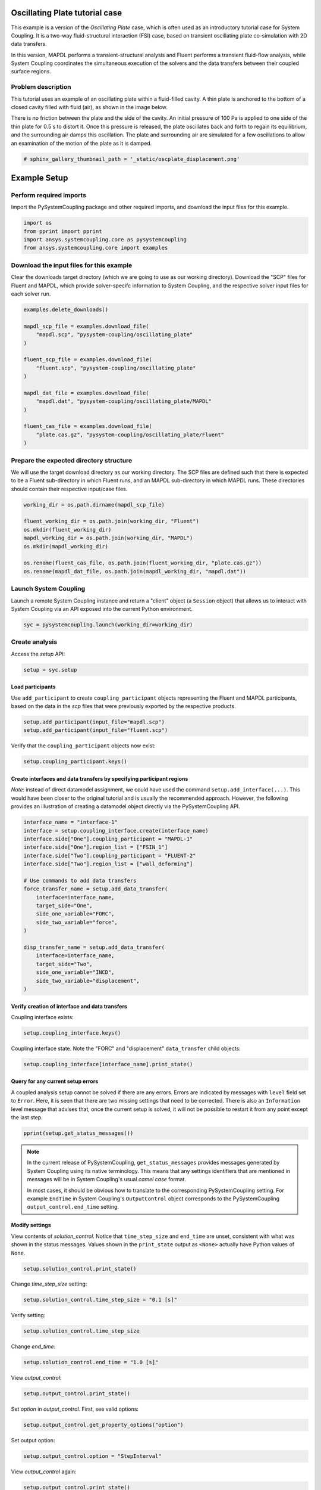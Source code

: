 
.. DO NOT EDIT.
.. THIS FILE WAS AUTOMATICALLY GENERATED BY SPHINX-GALLERY.
.. TO MAKE CHANGES, EDIT THE SOURCE PYTHON FILE:
.. "examples\00-systemcoupling\oscillating_plate.py"
.. LINE NUMBERS ARE GIVEN BELOW.

.. only:: html

    .. note::
        :class: sphx-glr-download-link-note

        Click :ref:`here <sphx_glr_download_examples_00-systemcoupling_oscillating_plate.py>`
        to download the full example code

.. rst-class:: sphx-glr-example-title

.. _sphx_glr_examples_00-systemcoupling_oscillating_plate.py:

.. _ref_oscillating_plate_example:

Oscillating Plate tutorial case
-------------------------------

This example is a version of the `Oscillating Plate` case, which is
often used as an introductory tutorial case for System Coupling. It
is a two-way fluid-structural interaction (FSI) case, based on transient
oscillating plate co-simulation with 2D data transfers.

In this version, MAPDL performs a transient-structural analysis and
Fluent performs a transient fluid-flow analysis, while System Coupling
coordinates the simultaneous execution of the solvers and the data
transfers between their coupled surface regions.

Problem description
~~~~~~~~~~~~~~~~~~~

This tutorial uses an example of an oscillating plate within a
fluid-filled cavity. A thin plate is anchored to the bottom of
a closed cavity filled with fluid (air), as shown in the image below.

There is no friction between the plate and the side of the cavity. An
initial pressure of 100 Pa is applied to one side of the thin plate
for 0.5 s to distort it. Once this pressure is released, the plate
oscillates back and forth to regain its equilibrium, and the
surrounding air damps this oscillation. The plate and surrounding
air are simulated for a few oscillations to allow an examination of the
motion of the plate as it is damped.

.. image:: /_static/img_oscplate_case.png
   :width: 400pt
   :align: center

.. GENERATED FROM PYTHON SOURCE LINES 36-39

.. code-block:: default


    # sphinx_gallery_thumbnail_path = '_static/oscplate_displacement.png'








.. GENERATED FROM PYTHON SOURCE LINES 40-47

Example Setup
-------------

Perform required imports
~~~~~~~~~~~~~~~~~~~~~~~~
Import the PySystemCoupling package and other required imports, and download
the input files for this example.

.. GENERATED FROM PYTHON SOURCE LINES 47-53

.. code-block:: default


    import os
    from pprint import pprint
    import ansys.systemcoupling.core as pysystemcoupling
    from ansys.systemcoupling.core import examples








.. GENERATED FROM PYTHON SOURCE LINES 54-62

Download the input files for this example
~~~~~~~~~~~~~~~~~~~~~~~~~~~~~~~~~~~~~~~~~

Clear the downloads target directory (which we are going to use as our
working directory). Download the "SCP" files for Fluent and MAPDL, which
provide solver-specifc  information to System Coupling, and the respective
solver input files for each solver run.


.. GENERATED FROM PYTHON SOURCE LINES 63-82

.. code-block:: default


    examples.delete_downloads()

    mapdl_scp_file = examples.download_file(
        "mapdl.scp", "pysystem-coupling/oscillating_plate"
    )

    fluent_scp_file = examples.download_file(
        "fluent.scp", "pysystem-coupling/oscillating_plate"
    )

    mapdl_dat_file = examples.download_file(
        "mapdl.dat", "pysystem-coupling/oscillating_plate/MAPDL"
    )

    fluent_cas_file = examples.download_file(
        "plate.cas.gz", "pysystem-coupling/oscillating_plate/Fluent"
    )








.. GENERATED FROM PYTHON SOURCE LINES 83-90

Prepare the expected directory structure
~~~~~~~~~~~~~~~~~~~~~~~~~~~~~~~~~~~~~~~~
We will use the target download directory as our working directory.
The SCP files are defined such that there is expected to be a Fluent
sub-directory in which Fluent runs, and an MAPDL sub-directory in
which MAPDL runs. These directories should contain their respective
input/case files.

.. GENERATED FROM PYTHON SOURCE LINES 91-102

.. code-block:: default


    working_dir = os.path.dirname(mapdl_scp_file)

    fluent_working_dir = os.path.join(working_dir, "Fluent")
    os.mkdir(fluent_working_dir)
    mapdl_working_dir = os.path.join(working_dir, "MAPDL")
    os.mkdir(mapdl_working_dir)

    os.rename(fluent_cas_file, os.path.join(fluent_working_dir, "plate.cas.gz"))
    os.rename(mapdl_dat_file, os.path.join(mapdl_working_dir, "mapdl.dat"))








.. GENERATED FROM PYTHON SOURCE LINES 103-108

Launch System Coupling
~~~~~~~~~~~~~~~~~~~~~~
Launch a remote System Coupling instance and return a "client" object
(a ``Session`` object) that allows us to interact with System Coupling
via an API exposed into the current Python environment.

.. GENERATED FROM PYTHON SOURCE LINES 109-112

.. code-block:: default


    syc = pysystemcoupling.launch(working_dir=working_dir)








.. GENERATED FROM PYTHON SOURCE LINES 113-117

Create analysis
~~~~~~~~~~~~~~~

Access the `setup` API:

.. GENERATED FROM PYTHON SOURCE LINES 117-120

.. code-block:: default

    setup = syc.setup









.. GENERATED FROM PYTHON SOURCE LINES 121-127

Load participants
^^^^^^^^^^^^^^^^^
Use ``add_participant`` to create ``coupling_participant`` objects
representing the Fluent and MAPDL participants, based on the data
in the `scp` files that were previously exported by the respective
products.

.. GENERATED FROM PYTHON SOURCE LINES 127-130

.. code-block:: default

    setup.add_participant(input_file="mapdl.scp")
    setup.add_participant(input_file="fluent.scp")





.. rst-class:: sphx-glr-script-out

 .. code-block:: none


    'FLUENT-2'



.. GENERATED FROM PYTHON SOURCE LINES 131-132

Verify that the ``coupling_participant`` objects now exist:

.. GENERATED FROM PYTHON SOURCE LINES 132-134

.. code-block:: default

    setup.coupling_participant.keys()





.. rst-class:: sphx-glr-script-out

 .. code-block:: none


    dict_keys(['MAPDL-1', 'FLUENT-2'])



.. GENERATED FROM PYTHON SOURCE LINES 135-143

Create interfaces and data transfers by specifying participant regions
^^^^^^^^^^^^^^^^^^^^^^^^^^^^^^^^^^^^^^^^^^^^^^^^^^^^^^^^^^^^^^^^^^^^^^
`Note`: instead of direct datamodel assignment, we could have used
the command ``setup.add_interface(...)``. This would have been
closer to the original tutorial and is usually the recommended
approach. However, the following provides
an illustration of creating a datamodel object directly via the
PySystemCoupling API.

.. GENERATED FROM PYTHON SOURCE LINES 143-166

.. code-block:: default


    interface_name = "interface-1"
    interface = setup.coupling_interface.create(interface_name)
    interface.side["One"].coupling_participant = "MAPDL-1"
    interface.side["One"].region_list = ["FSIN_1"]
    interface.side["Two"].coupling_participant = "FLUENT-2"
    interface.side["Two"].region_list = ["wall_deforming"]

    # Use commands to add data transfers
    force_transfer_name = setup.add_data_transfer(
        interface=interface_name,
        target_side="One",
        side_one_variable="FORC",
        side_two_variable="force",
    )

    disp_transfer_name = setup.add_data_transfer(
        interface=interface_name,
        target_side="Two",
        side_one_variable="INCD",
        side_two_variable="displacement",
    )








.. GENERATED FROM PYTHON SOURCE LINES 167-170

Verify creation of interface and data transfers
^^^^^^^^^^^^^^^^^^^^^^^^^^^^^^^^^^^^^^^^^^^^^^^
Coupling interface exists:

.. GENERATED FROM PYTHON SOURCE LINES 170-172

.. code-block:: default

    setup.coupling_interface.keys()





.. rst-class:: sphx-glr-script-out

 .. code-block:: none


    dict_keys(['interface-1'])



.. GENERATED FROM PYTHON SOURCE LINES 173-175

Coupling interface state. Note the "FORC" and "displacement"
``data_transfer`` child objects:

.. GENERATED FROM PYTHON SOURCE LINES 175-178

.. code-block:: default

    setup.coupling_interface[interface_name].print_state()






.. rst-class:: sphx-glr-script-out

 .. code-block:: none


    data_transfer : 
      displacement : 
        target_variable : displacement
        suppress : False
        display_name : displacement
        ramping_option : None
        mapping_type : ProfilePreserving
        target_side : Two
        unmapped_value_option : Nearest Value
        relaxation_factor : 1.0
        option : UsingVariable
        source_variable : INCD
        convergence_target : 0.01
      FORC : 
        convergence_target : 0.01
        target_variable : FORC
        target_side : One
        relaxation_factor : 1.0
        option : UsingVariable
        suppress : False
        mapping_type : Conservative
        display_name : Force
        source_variable : force
        ramping_option : None
    side : 
      One : 
        coupling_participant : MAPDL-1
        instancing : None
        region_list : 
          0 : FSIN_1
        reference_frame : GlobalReferenceFrame
      Two : 
        reference_frame : GlobalReferenceFrame
        region_list : 
          0 : wall_deforming
        coupling_participant : FLUENT-2
        instancing : None
    mapping_control : 
      poor_intersection_threshold : 0.5
      face_alignment : ProgramControlled
      absolute_gap_tolerance : 0.0 [m]
      stop_if_poor_intersection : True
      relative_gap_tolerance : 1.0
    display_name : interface-1




.. GENERATED FROM PYTHON SOURCE LINES 179-189

Query for any current setup errors
^^^^^^^^^^^^^^^^^^^^^^^^^^^^^^^^^^
A coupled analysis setup cannot be solved if there
are any errors. Errors are indicated by messages with
``level`` field set to ``Error``. Here, it is seen that
there are two missing settings that need to be corrected.
There is also an ``Information`` level message that
advises that, once the current setup is solved, it will
not be possible to restart it from any point except the
last step.

.. GENERATED FROM PYTHON SOURCE LINES 189-192

.. code-block:: default


    pprint(setup.get_status_messages())





.. rst-class:: sphx-glr-script-out

 .. code-block:: none

    [{'level': 'Information',
      'message': "The 'OutputControl' option is LastStep. To enable restarts from "
                 'intermediate steps, please use a different option.',
      'path': 'output_control'},
     {'level': 'Error',
      'message': 'TimeStepSize not defined for Transient analysis',
      'path': 'solution_control'},
     {'level': 'Error',
      'message': 'EndTime not defined for Transient analysis',
      'path': 'solution_control'}]




.. GENERATED FROM PYTHON SOURCE LINES 193-203

.. note::
   In the current release of PySystemCoupling, ``get_status_messages``
   provides messages generated by System Coupling using its native
   terminology. This means that any settings identifiers that are
   mentioned in messages will be in System Coupling's usual `camel case` format.

   In most cases, it should be obvious how to translate to the
   corresponding PySystemCoupling setting. For example ``EndTime``
   in System Coupling's ``OutputControl`` object corresponds to the
   PySystemCoupling ``output_control.end_time`` setting.

.. GENERATED FROM PYTHON SOURCE LINES 205-213

Modify settings
^^^^^^^^^^^^^^^

View contents of `solution_control`. Notice that
``time_step_size`` and ``end_time`` are unset,
consistent with what was shown in the status messages.
Values shown in the ``print_state`` output as ``<None>``
actually have Python values of ``None``.

.. GENERATED FROM PYTHON SOURCE LINES 213-216

.. code-block:: default

    setup.solution_control.print_state()






.. rst-class:: sphx-glr-script-out

 .. code-block:: none


    time_step_size : <None>
    minimum_iterations : 1
    maximum_iterations : 5
    duration_option : EndTime
    end_time : <None>




.. GENERATED FROM PYTHON SOURCE LINES 217-218

Change `time_step_size` setting:

.. GENERATED FROM PYTHON SOURCE LINES 218-220

.. code-block:: default

    setup.solution_control.time_step_size = "0.1 [s]"








.. GENERATED FROM PYTHON SOURCE LINES 221-222

Verify setting:

.. GENERATED FROM PYTHON SOURCE LINES 222-224

.. code-block:: default

    setup.solution_control.time_step_size





.. rst-class:: sphx-glr-script-out

 .. code-block:: none


    '0.1 [s]'



.. GENERATED FROM PYTHON SOURCE LINES 225-226

Change `end_time`:

.. GENERATED FROM PYTHON SOURCE LINES 226-228

.. code-block:: default

    setup.solution_control.end_time = "1.0 [s]"








.. GENERATED FROM PYTHON SOURCE LINES 229-230

View `output_control`:

.. GENERATED FROM PYTHON SOURCE LINES 230-232

.. code-block:: default

    setup.output_control.print_state()





.. rst-class:: sphx-glr-script-out

 .. code-block:: none


    option : LastStep
    write_initial_snapshot : True
    generate_csv_chart_output : False
    results : 
      option : ProgramControlled
      include_instances : ProgramControlled
      type : 
        option : EnsightGold




.. GENERATED FROM PYTHON SOURCE LINES 233-234

Set `option` in `output_control`. First, see valid options:

.. GENERATED FROM PYTHON SOURCE LINES 234-236

.. code-block:: default

    setup.output_control.get_property_options("option")





.. rst-class:: sphx-glr-script-out

 .. code-block:: none


    ['LastStep', 'EveryStep', 'StepInterval']



.. GENERATED FROM PYTHON SOURCE LINES 237-238

Set output option:

.. GENERATED FROM PYTHON SOURCE LINES 238-240

.. code-block:: default

    setup.output_control.option = "StepInterval"








.. GENERATED FROM PYTHON SOURCE LINES 241-242

View `output_control` again:

.. GENERATED FROM PYTHON SOURCE LINES 242-247

.. code-block:: default

    setup.output_control.print_state()

    # Change `output_frequency`:
    setup.output_control.output_frequency = 2





.. rst-class:: sphx-glr-script-out

 .. code-block:: none


    output_frequency : 1
    option : StepInterval
    write_initial_snapshot : True
    generate_csv_chart_output : False
    results : 
      include_instances : ProgramControlled
      type : 
        option : EnsightGold
      option : ProgramControlled




.. GENERATED FROM PYTHON SOURCE LINES 248-252

Review setup
~~~~~~~~~~~~

Verify that there are no longer any setup errors:

.. GENERATED FROM PYTHON SOURCE LINES 252-255

.. code-block:: default

    pprint(setup.get_status_messages())






.. rst-class:: sphx-glr-script-out

 .. code-block:: none

    []




.. GENERATED FROM PYTHON SOURCE LINES 256-260

``get_setup_summary`` returns a string showing a summary of
the coupled analysis setup. This will also be shown in the
transcript output when the solve is started, but it can
be useful to review this before starting the solve.

.. GENERATED FROM PYTHON SOURCE LINES 260-263

.. code-block:: default

    print(setup.get_setup_summary())






.. rst-class:: sphx-glr-script-out

 .. code-block:: none



    ===============================================================================
    +=============================================================================+
    |                                                                             |
    |                          Summary of Coupling Setup                          |
    |                                                                             |
    +=============================================================================+
    ===============================================================================

    +=============================================================================+
    |                          Coupling Participants (2)                          |
    +=============================================================================+
    |                                                                             |
    | Participant: Fluid Flow (Fluent)                                            |
    |    Type :                                                            FLUENT |
    |    UpdateControls:                                                          |
    |       Option :                                            ProgramControlled |
    |    Region: part-fluid                                                       |
    |       Topology :                                                     Volume |
    |    Region: wall_bottom                                                      |
    |       Topology :                                                    Surface |
    |       Output Variables :                                              force |
    |    Region: wall_deforming                                                   |
    |       Topology :                                                    Surface |
    |       Input Variables :                                        displacement |
    |       Output Variables :                                              force |
    |    Region: wall_inlet                                                       |
    |       Topology :                                                    Surface |
    |       Output Variables :                                              force |
    |    Region: wall_outlet                                                      |
    |       Topology :                                                    Surface |
    |       Output Variables :                                              force |
    |    Region: wall_top                                                         |
    |       Topology :                                                    Surface |
    |       Output Variables :                                              force |
    |    Variable: displacement                                                   |
    |       Quantity Type :                              Incremental Displacement |
    |       Location :                                                       Node |
    |       Tensor Type :                                                  Vector |
    |       Is Extensive :                                                  False |
    |       Data Type :                                                      Real |
    |    Variable: force                                                          |
    |       Quantity Type :                                                 Force |
    |       Location :                                                       Node |
    |       Tensor Type :                                                  Vector |
    |       Is Extensive :                                                   True |
    |       Data Type :                                                      Real |
    |                                                                             |
    +-----------------------------------------------------------------------------+
    |                                                                             |
    | Participant: MAPDL Transient                                                |
    |    Type :                                                             MAPDL |
    |    UpdateControls:                                                          |
    |       Option :                                            ProgramControlled |
    |    Region: FSIN_1_Fluid Solid Interface                                     |
    |       Topology :                                                    Surface |
    |       Input Variables :                                               Force |
    |       Output Variables :                           Incremental_Displacement |
    |    Variable: Force                                                          |
    |       Quantity Type :                                                 Force |
    |       Location :                                                       Node |
    |       Tensor Type :                                                  Vector |
    |       Is Extensive :                                                   True |
    |       Data Type :                                                      Real |
    |    Variable: Incremental_Displacement                                       |
    |       Quantity Type :                              Incremental Displacement |
    |       Location :                                                       Node |
    |       Tensor Type :                                                  Vector |
    |       Is Extensive :                                                  False |
    |       Data Type :                                                      Real |
    |                                                                             |
    +=============================================================================+
    |                              Analysis Control                               |
    +=============================================================================+
    |                                                                             |
    | Analysis Type :                                                   Transient |
    | Global Stabilization :                                                 None |
    | OptimizeIfOneWay :                                                     True |
    | AllowSimultaneousUpdate :                                             False |
    | PartitioningAlgorithm :                              SharedAllocateMachines |
    |                                                                             |
    +=============================================================================+
    |                           Coupling Interfaces (1)                           |
    +=============================================================================+
    |                                                                             |
    | Interface: interface-1                                                      |
    |    Side: One                                                                |
    |       Coupling Participant :                                MAPDL Transient |
    |       Region List :                            FSIN_1_Fluid Solid Interface |
    |       Reference Frame :                                GlobalReferenceFrame |
    |    Side: Two                                                                |
    |       Coupling Participant :                            Fluid Flow (Fluent) |
    |       Region List :                                          wall_deforming |
    |       Reference Frame :                                GlobalReferenceFrame |
    |    Data Transfer: Force                                                     |
    |       Suppress :                                                      False |
    |       Target Side :                                                     One |
    |       Source Variable :                                               force |
    |       Target Variable :                                               Force |
    |       Mapping Type :                                   Surface Conservative |
    |       Convergence Target :                                         1.00E-02 |
    |       Ramping Option :                                                 None |
    |       Relaxation Factor :                                          1.00E+00 |
    |    Data Transfer: displacement                                              |
    |       Suppress :                                                      False |
    |       Target Side :                                                     Two |
    |       Source Variable :                            Incremental_Displacement |
    |       Target Variable :                                        displacement |
    |       Unmapped Value Option :                                 Nearest Value |
    |       Mapping Type :                             Surface Profile Preserving |
    |       Convergence Target :                                         1.00E-02 |
    |       Ramping Option :                                                 None |
    |       Relaxation Factor :                                          1.00E+00 |
    |    Mapping Control:                                                         |
    |       Absolute Gap Tolerance :                                      0.0 [m] |
    |       Face Alignment :                                    ProgramControlled |
    |       Poor Intersection Threshold :                                5.00e-01 |
    |       Relative Gap Tolerance :                                     1.00e+00 |
    |       Stop If Poor Intersection :                                      True |
    |                                                                             |
    +=============================================================================+
    |                              Solution Control                               |
    +=============================================================================+
    |                                                                             |
    | Duration Option :                                                   EndTime |
    | End Time :                                                          1.0 [s] |
    | Maximum Iterations :                                                      5 |
    | Minimum Iterations :                                                      1 |
    | Time Step Size :                                                    0.1 [s] |
    |                                                                             |
    +=============================================================================+
    |                               Output Control                                |
    +=============================================================================+
    |                                                                             |
    | Output Control Option :                                        StepInterval |
    |    Frequency :                                                            2 |
    | Results                                                                     |
    |    IncludeInstances :                                     ProgramControlled |
    |    Option :                                               ProgramControlled |
    |    Type                                                                     |
    |       Option :                                                  EnsightGold |
    | Write Initial Snapshot :                                               True |
    |                                                                             |
    +=============================================================================+






.. GENERATED FROM PYTHON SOURCE LINES 264-268

Run solution
------------

Access `solve` via the `solution` API.

.. GENERATED FROM PYTHON SOURCE LINES 268-271

.. code-block:: default

    solution = syc.solution
    solution.solve()








.. GENERATED FROM PYTHON SOURCE LINES 272-278

Extend analysis end time for a restarted run
--------------------------------------------

Access the `case` API for file handling and persistence.
Use this to completely clear the current case and reload
from the case saved during the solve.

.. GENERATED FROM PYTHON SOURCE LINES 278-283

.. code-block:: default

    case = syc.case
    case.clear_state()
    case.open()









.. GENERATED FROM PYTHON SOURCE LINES 284-289

Extend analysis
~~~~~~~~~~~~~~~

View `solution_control`, change `end-time` and verify setting.
The analysis is extended to 1.5 seconds.

.. GENERATED FROM PYTHON SOURCE LINES 289-293

.. code-block:: default

    setup.solution_control.print_state()
    setup.solution_control.end_time = "1.5 [s]"
    setup.solution_control.print_state()





.. rst-class:: sphx-glr-script-out

 .. code-block:: none


    minimum_iterations : 1
    maximum_iterations : 5
    duration_option : EndTime
    end_time : 1.0 [s]
    time_step_size : 0.1 [s]

    time_step_size : 0.1 [s]
    minimum_iterations : 1
    maximum_iterations : 5
    duration_option : EndTime
    end_time : 1.5 [s]




.. GENERATED FROM PYTHON SOURCE LINES 294-298

Additional settings changes
~~~~~~~~~~~~~~~~~~~~~~~~~~~

Examine "Force" data transfer.

.. GENERATED FROM PYTHON SOURCE LINES 298-303

.. code-block:: default

    force_transfer = setup.coupling_interface[interface_name].data_transfer[
        force_transfer_name
    ]
    force_transfer.print_state()





.. rst-class:: sphx-glr-script-out

 .. code-block:: none


    mapping_type : Conservative
    relaxation_factor : 1.0
    source_variable : force
    suppress : False
    convergence_target : 0.01
    ramping_option : None
    display_name : Force
    target_side : One
    option : UsingVariable
    target_variable : FORC




.. GENERATED FROM PYTHON SOURCE LINES 304-306

Change `convergence_target` and `ramping_option` of "Force" data
transfer, and set minimum iterations value.

.. GENERATED FROM PYTHON SOURCE LINES 306-311

.. code-block:: default

    force_transfer.convergence_target = 0.001
    force_transfer.ramping_option = "Linear"

    setup.solution_control.minimum_iterations = 2








.. GENERATED FROM PYTHON SOURCE LINES 312-314

Review setup
~~~~~~~~~~~~

.. GENERATED FROM PYTHON SOURCE LINES 314-316

.. code-block:: default

    print(setup.get_setup_summary())





.. rst-class:: sphx-glr-script-out

 .. code-block:: none



    ===============================================================================
    +=============================================================================+
    |                                                                             |
    |                          Summary of Coupling Setup                          |
    |                                                                             |
    +=============================================================================+
    ===============================================================================

    +=============================================================================+
    |                          Coupling Participants (2)                          |
    +=============================================================================+
    |                                                                             |
    | Participant: Fluid Flow (Fluent)                                            |
    |    Type :                                                            FLUENT |
    |    UpdateControls:                                                          |
    |       Option :                                            ProgramControlled |
    |    Region: part-fluid                                                       |
    |       Topology :                                                     Volume |
    |    Region: wall_bottom                                                      |
    |       Topology :                                                    Surface |
    |       Output Variables :                                              force |
    |    Region: wall_deforming                                                   |
    |       Topology :                                                    Surface |
    |       Input Variables :                                        displacement |
    |       Output Variables :                                              force |
    |    Region: wall_inlet                                                       |
    |       Topology :                                                    Surface |
    |       Output Variables :                                              force |
    |    Region: wall_outlet                                                      |
    |       Topology :                                                    Surface |
    |       Output Variables :                                              force |
    |    Region: wall_top                                                         |
    |       Topology :                                                    Surface |
    |       Output Variables :                                              force |
    |    Variable: displacement                                                   |
    |       Quantity Type :                              Incremental Displacement |
    |       Location :                                                       Node |
    |       Tensor Type :                                                  Vector |
    |       Is Extensive :                                                  False |
    |       Data Type :                                                      Real |
    |    Variable: force                                                          |
    |       Quantity Type :                                                 Force |
    |       Location :                                                       Node |
    |       Tensor Type :                                                  Vector |
    |       Is Extensive :                                                   True |
    |       Data Type :                                                      Real |
    |                                                                             |
    +-----------------------------------------------------------------------------+
    |                                                                             |
    | Participant: MAPDL Transient                                                |
    |    Type :                                                             MAPDL |
    |    UpdateControls:                                                          |
    |       Option :                                            ProgramControlled |
    |    Region: FSIN_1_Fluid Solid Interface                                     |
    |       Topology :                                                    Surface |
    |       Input Variables :                                               Force |
    |       Output Variables :                           Incremental_Displacement |
    |    Variable: Force                                                          |
    |       Quantity Type :                                                 Force |
    |       Location :                                                       Node |
    |       Tensor Type :                                                  Vector |
    |       Is Extensive :                                                   True |
    |       Data Type :                                                      Real |
    |    Variable: Incremental_Displacement                                       |
    |       Quantity Type :                              Incremental Displacement |
    |       Location :                                                       Node |
    |       Tensor Type :                                                  Vector |
    |       Is Extensive :                                                  False |
    |       Data Type :                                                      Real |
    |                                                                             |
    +=============================================================================+
    |                              Analysis Control                               |
    +=============================================================================+
    |                                                                             |
    | Analysis Type :                                                   Transient |
    | Global Stabilization :                                                 None |
    | OptimizeIfOneWay :                                                     True |
    | AllowSimultaneousUpdate :                                             False |
    | PartitioningAlgorithm :                              SharedAllocateMachines |
    |                                                                             |
    +=============================================================================+
    |                           Coupling Interfaces (1)                           |
    +=============================================================================+
    |                                                                             |
    | Interface: interface-1                                                      |
    |    Side: One                                                                |
    |       Coupling Participant :                                MAPDL Transient |
    |       Region List :                            FSIN_1_Fluid Solid Interface |
    |       Reference Frame :                                GlobalReferenceFrame |
    |    Side: Two                                                                |
    |       Coupling Participant :                            Fluid Flow (Fluent) |
    |       Region List :                                          wall_deforming |
    |       Reference Frame :                                GlobalReferenceFrame |
    |    Data Transfer: Force                                                     |
    |       Suppress :                                                      False |
    |       Target Side :                                                     One |
    |       Source Variable :                                               force |
    |       Target Variable :                                               Force |
    |       Mapping Type :                                   Surface Conservative |
    |       Convergence Target :                                         1.00E-03 |
    |       Ramping Option :                                               Linear |
    |       Relaxation Factor :                                          1.00E+00 |
    |    Data Transfer: displacement                                              |
    |       Suppress :                                                      False |
    |       Target Side :                                                     Two |
    |       Source Variable :                            Incremental_Displacement |
    |       Target Variable :                                        displacement |
    |       Unmapped Value Option :                                 Nearest Value |
    |       Mapping Type :                             Surface Profile Preserving |
    |       Convergence Target :                                         1.00E-02 |
    |       Ramping Option :                                                 None |
    |       Relaxation Factor :                                          1.00E+00 |
    |    Mapping Control:                                                         |
    |       Absolute Gap Tolerance :                                      0.0 [m] |
    |       Face Alignment :                                    ProgramControlled |
    |       Poor Intersection Threshold :                                5.00e-01 |
    |       Relative Gap Tolerance :                                     1.00e+00 |
    |       Stop If Poor Intersection :                                      True |
    |                                                                             |
    +=============================================================================+
    |                              Solution Control                               |
    +=============================================================================+
    |                                                                             |
    | Duration Option :                                                   EndTime |
    | End Time :                                                          1.5 [s] |
    | Maximum Iterations :                                                      5 |
    | Minimum Iterations :                                                      2 |
    | Time Step Size :                                                    0.1 [s] |
    |                                                                             |
    +=============================================================================+
    |                               Output Control                                |
    +=============================================================================+
    |                                                                             |
    | Output Control Option :                                        StepInterval |
    |    Frequency :                                                            2 |
    | Results                                                                     |
    |    IncludeInstances :                                     ProgramControlled |
    |    Option :                                               ProgramControlled |
    |    Type                                                                     |
    |       Option :                                                  EnsightGold |
    | Write Initial Snapshot :                                               True |
    |                                                                             |
    +=============================================================================+






.. GENERATED FROM PYTHON SOURCE LINES 317-319

Restart solution
----------------

.. GENERATED FROM PYTHON SOURCE LINES 319-321

.. code-block:: default

    solution.solve()








.. GENERATED FROM PYTHON SOURCE LINES 322-323

Stop streaming output from server and shut down this server instance:

.. GENERATED FROM PYTHON SOURCE LINES 323-326

.. code-block:: default

    syc.end_output()
    syc.exit()








.. GENERATED FROM PYTHON SOURCE LINES 327-332

.. note::
   This `syc` object is now "defunct" and any attempt to
   use it to perform any further actions will yield an error. To do
   more in the current Python session, create a new syc instance
   using ``syc = pysystemcoupling.launch()`` again.)


.. rst-class:: sphx-glr-timing

   **Total running time of the script:** ( 2 minutes  36.561 seconds)


.. _sphx_glr_download_examples_00-systemcoupling_oscillating_plate.py:

.. only:: html

  .. container:: sphx-glr-footer sphx-glr-footer-example


    .. container:: sphx-glr-download sphx-glr-download-python

      :download:`Download Python source code: oscillating_plate.py <oscillating_plate.py>`

    .. container:: sphx-glr-download sphx-glr-download-jupyter

      :download:`Download Jupyter notebook: oscillating_plate.ipynb <oscillating_plate.ipynb>`


.. only:: html

 .. rst-class:: sphx-glr-signature

    `Gallery generated by Sphinx-Gallery <https://sphinx-gallery.github.io>`_
